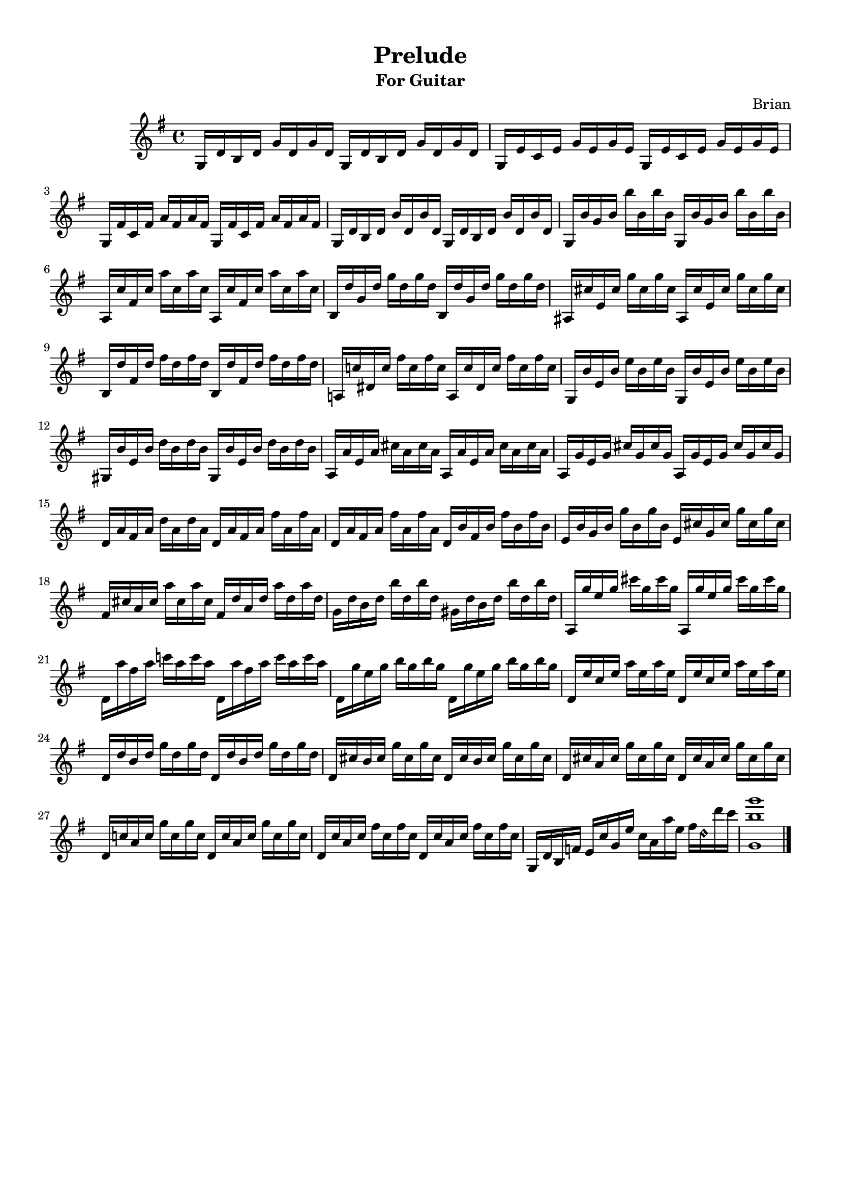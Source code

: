 #(set-global-staff-size 18.5)

\paper{
  indent = 2\cm
  left-margin = 1.25\cm
  right-margin = 1.25\cm
  top-margin = 1\cm
  bottom-margin = 1\cm
  ragged-last-bottom = ##t
  print-all-headers = ##f
  print-page-number = ##f
  ragged-last-bottom = ##t
}


\header{
title ="Prelude"
subtitle="For Guitar"
tagline=""
arranger = "Brian"
composer = ""
}
\score{
\midi {}

\relative c'{
\key g \major
	g16 d' b d g d g d
	g,16 d' b d g d g d
	
	g, e' c e g e g e
	g, e' c e g e g e
	
	g, fis' c fis a fis a fis
	g, fis' c fis a fis a fis

	g, d' b d b' d, b' d,
	g, d' b d b' d, b' d,
	
	g, b' g b b' b, b' b,
	g, b' g b b' b, b' b,

	a, c' fis, c' a' c, a' c,
	a, c' fis, c' a' c, a' c,

	b, d' g, d' g d g d
	b, d' g, d' g d g d

	ais, cis' e, cis' g' cis, g' cis,
	ais, cis' e, cis' g' cis, g' cis,

	b, d' fis, d' fis d fis d
	b, d' fis, d' fis d fis d
	
	a,! c'! dis, c' fis c fis c
	a, c' dis, c' fis c fis c
	
	g, b' e, b' e b e b
	g, b' e, b' e b e b
	
	gis, b' e, b' d b d b
	gis, b' e, b' d b d b
	
	a, a' e a cis a cis a 
	a, a' e a cis a cis a 
	
	a, g' e g cis g cis g 
	a, g' e g cis g cis g
	
	d a' fis a d a d a
	d, a' fis a fis' a, fis' a,
	
	d, a' fis a fis' a, fis' a,
	d, b' fis b fis' b, fis' b,
	
	e, b' g b g' b, g' b,
	e, cis' g cis g' cis, g' cis,
	
	fis, cis' a cis a' cis, a' cis,
	fis, d' a d a' d, a' d,
	
	g, d' b d b' d, b' d,
	gis, d' b d b' d, b' d,
	
	a, g'' e g cis g cis g
	a,, g'' e g cis g cis g
	
	d, a'' fis a c! a c a
	d,, a'' fis a c a c a
	
	d,, g' e g b g b g
	d, g' e g b g b g
		
	d, e' c e a e a e 
	d, e' c e a e a e 
	
	d, d' b d g d g d
	d, d' b d g d g d
	
	d, cis' b cis g' cis, g' cis,
	d, cis' b cis g' cis, g' cis,

	d, cis' a cis g' cis, g' cis,
	d, cis' a cis g' cis, g' cis,
	
	d, c'! a c g' c, g' c,
	d, c' a c g' c, g' c,
	
	d, c' a c fis c fis c
	d, c' a c fis c fis c

	g, d' b f'
	e c' g e'	
	c a a' e
	fis d\harmonic d' c
	
	<g, b' g'>1 \bar "|."
	
	
	
	
			

}
\layout{}


}